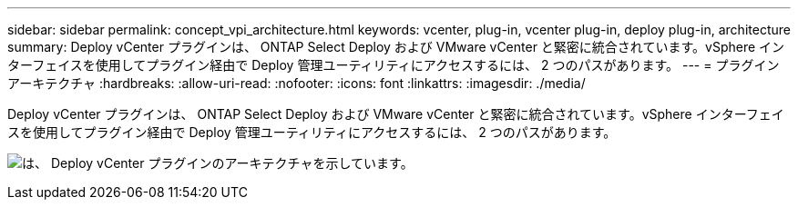 ---
sidebar: sidebar 
permalink: concept_vpi_architecture.html 
keywords: vcenter, plug-in, vcenter plug-in, deploy plug-in, architecture 
summary: Deploy vCenter プラグインは、 ONTAP Select Deploy および VMware vCenter と緊密に統合されています。vSphere インターフェイスを使用してプラグイン経由で Deploy 管理ユーティリティにアクセスするには、 2 つのパスがあります。 
---
= プラグインアーキテクチャ
:hardbreaks:
:allow-uri-read: 
:nofooter: 
:icons: font
:linkattrs: 
:imagesdir: ./media/


[role="lead"]
Deploy vCenter プラグインは、 ONTAP Select Deploy および VMware vCenter と緊密に統合されています。vSphere インターフェイスを使用してプラグイン経由で Deploy 管理ユーティリティにアクセスするには、 2 つのパスがあります。

image:plugin_architecture.png["は、 Deploy vCenter プラグインのアーキテクチャを示しています。"]
